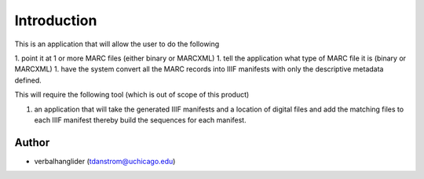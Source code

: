 Introduction
============

This is an application that will allow the user to do the following

1. point it at 1 or more MARC files (either binary or MARCXML)
1. tell the application what type of MARC file it is (binary or MARCXML)
1. have the system convert all the MARC records into IIIF manifests with only the descriptive metadata defined.

This will require the following tool (which is out of scope of this product)

1. an application that will take the generated IIIF manifests and a location of digital files and add the matching files to each IIIF manifest thereby build the sequences for each manifest.

Author
------

- verbalhanglider (tdanstrom@uchicago.edu)